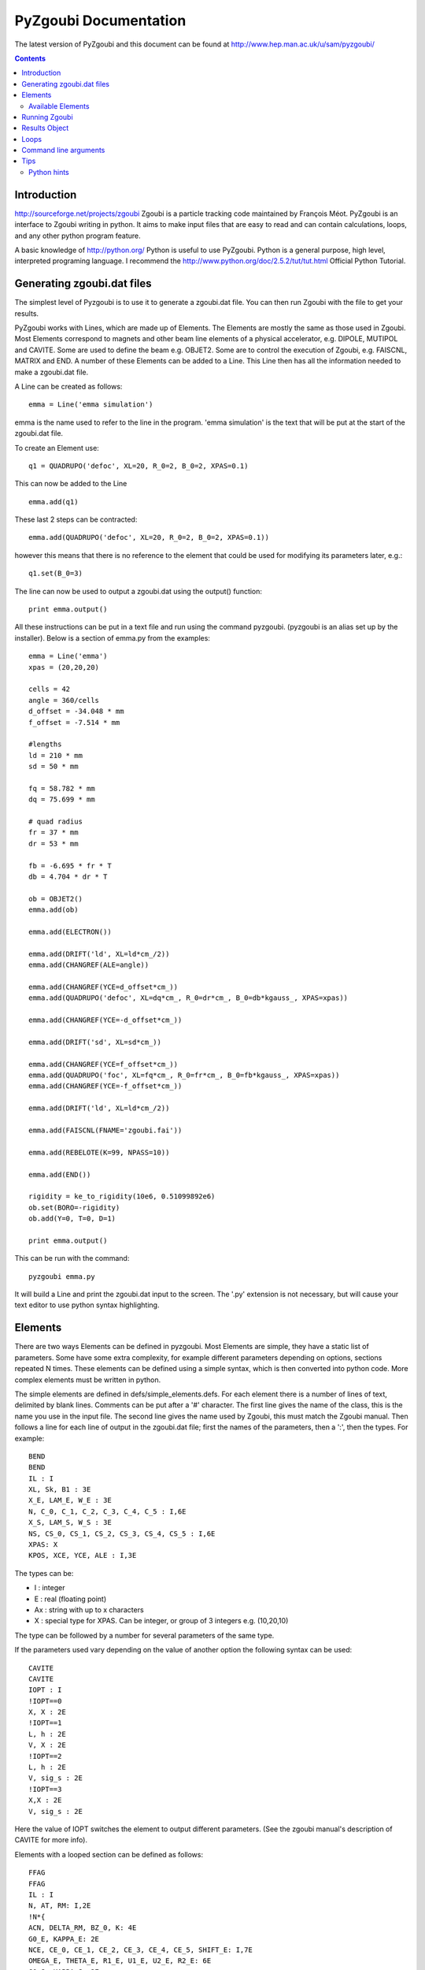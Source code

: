======================
PyZgoubi Documentation
======================

The latest version of PyZgoubi and this document can be found at http://www.hep.man.ac.uk/u/sam/pyzgoubi/

.. contents::


Introduction
------------

http://sourceforge.net/projects/zgoubi Zgoubi is a particle tracking code maintained by François Méot. PyZgoubi is an interface to Zgoubi writing in python. It aims to make input files that are easy to read and can contain calculations, loops, and any other python program feature.

A basic knowledge of http://python.org/ Python is useful to use PyZgoubi. Python is a general purpose, high level, interpreted programing language. I recommend the http://www.python.org/doc/2.5.2/tut/tut.html Official Python Tutorial.

Generating zgoubi.dat files
---------------------------

The simplest level of Pyzgoubi is to use it to generate a zgoubi.dat file. You can then run Zgoubi with the file to get your results.

PyZgoubi works with Lines, which are made up of Elements. The Elements are mostly the same as those used in Zgoubi. Most Elements correspond to magnets and other beam line elements of a physical accelerator, e.g. DIPOLE, MUTIPOL and CAVITE. Some are used to define the beam e.g. OBJET2. Some are to control the execution of Zgoubi, e.g. FAISCNL, MATRIX and END. A number of these Elements can be added to a Line. This Line then has all the information needed to make a zgoubi.dat file. 

A Line can be created as follows::

    emma = Line('emma simulation')

emma is the name used to refer to the line in the program. 'emma simulation' is the text that will be put at the start of the zgoubi.dat file.

To create an Element use::

    q1 = QUADRUPO('defoc', XL=20, R_0=2, B_0=2, XPAS=0.1)

This can now be added to the Line ::

    emma.add(q1)

These last 2 steps can be contracted::

    emma.add(QUADRUPO('defoc', XL=20, R_0=2, B_0=2, XPAS=0.1))

however this means that there is no reference to the element that could be used for modifying its parameters later, e.g.::

    q1.set(B_0=3)

The line can now be used to output a zgoubi.dat using the output() function::

    print emma.output()

All these instructions can be put in a text file and run using the command pyzgoubi. (pyzgoubi is an alias set up by the installer). Below is a section of emma.py from the examples::

        emma = Line('emma')
        xpas = (20,20,20)

        cells = 42
        angle = 360/cells
        d_offset = -34.048 * mm
        f_offset = -7.514 * mm

        #lengths
        ld = 210 * mm
        sd = 50 * mm

        fq = 58.782 * mm
        dq = 75.699 * mm

        # quad radius
        fr = 37 * mm
        dr = 53 * mm

        fb = -6.695 * fr * T
        db = 4.704 * dr * T

        ob = OBJET2()
        emma.add(ob)

        emma.add(ELECTRON())

        emma.add(DRIFT('ld', XL=ld*cm_/2))
        emma.add(CHANGREF(ALE=angle))

        emma.add(CHANGREF(YCE=d_offset*cm_))
        emma.add(QUADRUPO('defoc', XL=dq*cm_, R_0=dr*cm_, B_0=db*kgauss_, XPAS=xpas))

        emma.add(CHANGREF(YCE=-d_offset*cm_))

        emma.add(DRIFT('sd', XL=sd*cm_))

        emma.add(CHANGREF(YCE=f_offset*cm_))
        emma.add(QUADRUPO('foc', XL=fq*cm_, R_0=fr*cm_, B_0=fb*kgauss_, XPAS=xpas))
        emma.add(CHANGREF(YCE=-f_offset*cm_))

        emma.add(DRIFT('ld', XL=ld*cm_/2))

        emma.add(FAISCNL(FNAME='zgoubi.fai'))

        emma.add(REBELOTE(K=99, NPASS=10))

        emma.add(END())

        rigidity = ke_to_rigidity(10e6, 0.51099892e6)
        ob.set(BORO=-rigidity)
        ob.add(Y=0, T=0, D=1)

        print emma.output()

This can be run with the command::

    pyzgoubi emma.py


It will build a Line and print the zgoubi.dat input to the screen. The '.py' extension is not necessary, but will cause your text editor to use python syntax highlighting.



Elements
--------

There are two ways Elements can be defined in pyzgoubi. Most Elements are simple, they have a static list of parameters. Some have some extra complexity, for example different parameters depending on options, sections repeated N times. These elements can be defined using a simple syntax, which is then converted into python code. More complex elements must be written in python.


The simple elements are defined in defs/simple_elements.defs. For each element there is a number of lines of text, delimited by blank lines. Comments can be put after a '#' character. The first line gives the name of the class, this is the name you use in the input file. The second line gives the name used by Zgoubi, this must match the Zgoubi manual. Then follows a line for each line of output in the zgoubi.dat file; first the names of the parameters, then a ':', then the types. For example::


    BEND
    BEND
    IL : I
    XL, Sk, B1 : 3E
    X_E, LAM_E, W_E : 3E
    N, C_0, C_1, C_2, C_3, C_4, C_5 : I,6E
    X_S, LAM_S, W_S : 3E
    NS, CS_0, CS_1, CS_2, CS_3, CS_4, CS_5 : I,6E
    XPAS: X
    KPOS, XCE, YCE, ALE : I,3E

The types can be:

- I : integer
- E : real (floating point)
- Ax : string with up to x characters
- X : special type for XPAS. Can be integer, or group of 3 integers e.g. (10,20,10)

The type can be followed by a number for several parameters of the same type.

If the parameters used vary depending on the value of another option the following syntax can be used::

    CAVITE
    CAVITE
    IOPT : I
    !IOPT==0
    X, X : 2E
    !IOPT==1
    L, h : 2E
    V, X : 2E
    !IOPT==2
    L, h : 2E
    V, sig_s : 2E
    !IOPT==3
    X,X : 2E
    V, sig_s : 2E

Here the value of IOPT switches the element to output different parameters. (See the zgoubi manual's description of CAVITE for more info).


Elements with a looped section can be defined as follows::

    FFAG
    FFAG
    IL : I
    N, AT, RM: I,2E
    !N*{
    ACN, DELTA_RM, BZ_0, K: 4E
    G0_E, KAPPA_E: 2E
    NCE, CE_0, CE_1, CE_2, CE_3, CE_4, CE_5, SHIFT_E: I,7E
    OMEGA_E, THETA_E, R1_E, U1_E, U2_E, R2_E: 6E
    G0_S, KAPPA_S: 2E
    NCS, CS_0, CS_1, CS_2, CS_3, CS_4, CS_5, SHIFT_S: I,7E
    OMEGA_S, THETA_S, R1_S, U1_S, U2_S, R2_S: 6E
    G0_L, KAPPA_L: 2E
    NCL, CL_0, CL_1, CL_2, CL_3, CL_4, CL_5, SHIFT_L: I,7E
    OMEGA_L, THETA_L, R1_L, U1_L, U2_L, R2_L: 6E
    !}
    KIRD, RESOL: 2I
    XPAS: E
    KPOS, RE, TE, RS, TS: I,4E

Here the section between the braces is repeated. These elements are used slightly differently to simpler elements. Then non looping section is defined normally.::


    triplet = FFAG('triplet', IL=0, AT=10 ... )

Then the looped part can be added::

    triplet.add(ACN = 6, BZ_0 = 0.5 ...)
    triplet.add(ACN = 4, BZ_0 = -0.5 ...)
    triplet.add(ACN = 6, BZ_0 = 0.5 ...)

N gets automatically set. All the looped parts can be removed using::

    triplet.clear()

When pyzgoubi runs it searches the defs folder for files ending in .defs. Additional files can be added to the extra_defs_files list in zgoubi_settings.py. If any of these files have been modified then they are reread and the defs.py is regenerated.


The Elements that cannot be defined in this way must be put into the static_defs.py file. They must be classes that have an output() method, which generates the code needed for the zgoubi.dat file.


There is also a FAKE_ELEM element. This allows you to put arbitrary text into the zgoubi.dat file. It is useful for using an Zgoubi element that pyzgoubi does not have a definition for. For example::

    change_txt = """'CHANGREF'
    5.0 0 10.0
    """
    change = FAKE_ELEM(change_txt)
    line.add(change)



Available Elements
""""""""""""""""""

- BEND
- CAVITE
- CHANGREF
- DRIFT
- ELECTRON
- END
- FAISCEAU
- FAISCNL
- FAISTORE
- FAKE_ELEM
- FFAG
- IMMORTAL_MUON
- MARKER
- MATRIX
- MULTIPOL
- MUON
- OBJET1
- OBJET2
- OBJET5
- PARTICUL
- PROTON
- QUADRUPO
- REBELOTE
- TOSCA

To find the full list of elements available in the current version run::

    pyzgoubi help elements

To find the names of the parameters available for an element use::

    pyzgoubi help element_name

e.g.::

    pyzgoubi help MULTIPOL

Use this in combination with the Zgoubi manual.

Running Zgoubi
--------------

Once a line has been created and had the needed elements added it can be run. PyZgoubi will take care of creating a temporary directory, creating the zgoubi.dat file and running Zgoubi. This is done to prevent zgoubi from overwriting any existing files. If you wish to keep any of the output files you must use the commands to copy these to where you want them.


The following example shows how to run a line::


    #create line
    emma = Line('emma')

    #add elements
    emma.add( ...  )
    ...

    #run line
    emma.run()

    #save output
    emma.save_res("emma.res")
    emma.save_plt("emma.plt")

Note that you will need to make sure your line will actually create plt or fai files, otherwise you will receive a file not found error. See the Zgoubi manual for more information.

The run command can take several options. If you want to inspect the directory where zgoubi is run, or to use zpop, then set xterm=True. If you want to change the directory that zgoubi is run in you can use the tmp_prefix option. It is best to make sure this is a local disk (i.e. not a network/remote disk). The default directory can be set in the zgoubi_settings.py file.::

    emma.run(xterm=True)
    emma.run(tmp_prefix = '/var/tmp/sam/')
    emma.run(xterm=True, tmp_prefix = '/home/sam/tmp/')

If you want to do analysis of the simulation you can use the Results object that is returned by the run() function.::

    res = emma.run()

See the Results Object chapter for more info.

Each time a line is run a temporary director is created. These are normally automatically cleared up when PyZgoubi finishes (also the /tmp directory is usually emptied when a computer shuts down). However if you are making repeated calls to run(), then you may want to manually clear away these files. This can be done with the clean() function. This removes all the temporary directories the currently running PyZgoubi has made for the line. Don't clean the line until you have finished working with its output files.::

    emma.run()
    emma.clean()


Results Object
--------------

When you run a line it creates a Results object, that can be used to get information about the paths of the particles.::

    res = pamela.run()

get_all() and get_track(), let you get lists of the particle coordinates. They each need to be told if they should read the plt (points within the magnetic elements) or fai (beam at FAISCNL element). get_all() returns a list of dictionaries, containing all the coordinates and information. get_track() returns a list of lists of just the requested coordinates.::

    print res.get_all('plt')
    print res.get_all('fai')
    print res.get_track('fai', ['Y','T'])


Loops
-----

For making complex lines it can be useful to use python features such as loops, e.g. to put 5 identical FODO cells you could use ::

    line = Line("example")

    line.add( ... )
    line.add( ... )
    
    for x in range(5):
        line.add(QUADRUPO( ... ))
        line.add(DRIFT( ... ))
        line.add(QUADRUPO( ... ))
        line.add(DRIFT( ... ))

    line.add( ... )

Note that the for loop block lasts as long as the code is indented.

If you want to make one iteration different then you can do a test based on the x ::

    for x in range(5):
        line.add(QUADRUPO( ... ))
        line.add(DRIFT( ... ))
        line.add(QUADRUPO( ... ))
        line.add(DRIFT( ... ))
        if (x == 2): #note x counts from zero
            line.add(DIPOLE( ... )

Command line arguments
----------------------
There is a convenience function for using command line arguments. For example near the start of the code put::

    number_of_laps = int(get_cmd_param('laps', 10))

Then when creating the line use::

    l.add(REBELOTE(NPASS=number_of_laps-1, KWRIT=1, K=99))

to access the variable. When you run the your simulation use the command line argument::

    pyzgoubi sim.py laps=50

I the second parameter to get_cmd_param() is the default. If you don't give a value as an argument then the default is used. If you don't give a default eg::

    particle_energy = float(get_cmd_param('energy'))

then you will receive and error if you don't provide a value as an argument.

Tips
----
Python hints
""""""""""""
If there is a '#' character on a line, everything after it is treated as a comment.

Python uses whitespace to delimit blocks (instead of braces '{' and '}' in C/C++). The PyZgoubi code uses tabs, so it is best to use tabs in your input files. If you get an 'IndentationError' check that you have not mixed spaces and tabs, or accidentally started a line with a space/tab.

Python identifiers (variable, function, object names etc) are case sensitive, they must start with a letter and only contain letters, numbers and underscores.



